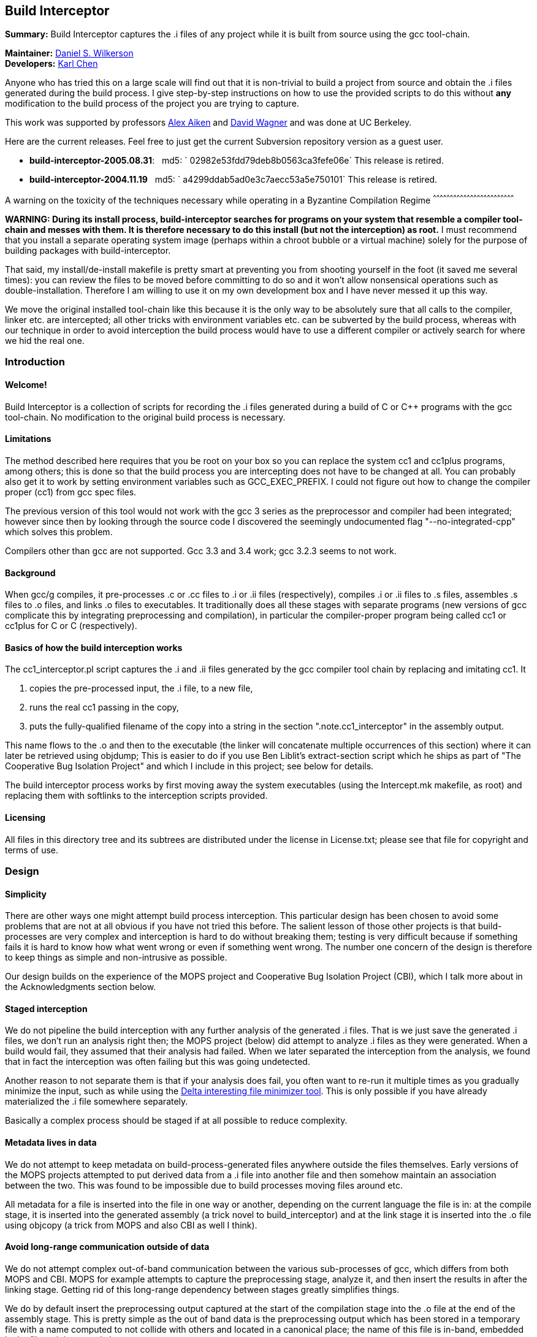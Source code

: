 Build Interceptor
-----------------

*Summary:* Build Interceptor captures the .i files of any project while
it is built from source using the gcc tool-chain.

*Maintainer:* http://danielwilkerson.com/[Daniel S. Wilkerson]  +
*Developers:* http://www.cs.berkeley.edu/~quarl/[Karl Chen]

Anyone who has tried this on a large scale will find out that it is
non-trivial to build a project from source and obtain the .i files
generated during the build process. I give step-by-step instructions on
how to use the provided scripts to do this without *any* modification to
the build process of the project you are trying to capture.

This work was supported by professors
http://theory.stanford.edu/~aiken/[Alex Aiken] and
http://www.cs.berkeley.edu/~daw/[David Wagner] and was done at UC
Berkeley.

Here are the current releases. Feel free to just get the current
Subversion repository version as a guest user.

* *build-interceptor-2005.08.31*:
  md5: ` 02982e53fdd79deb8b0563ca3fefe06e`
  This release is retired.
* *build-interceptor-2004.11.19*
  md5: ` a4299ddab5ad0e3c7aecc53a5e750101`
  This release is retired.

A warning on the toxicity of the techniques necessary while operating in
a Byzantine Compilation Regime
^^^^^^^^^^^^^^^^^^^^^^^^^^^^^^^^^^^^^^^^^^^^^^^^^^^^^^^^^^^^^^^^^^^^^^^^

*WARNING: During its install process, build-interceptor searches for
programs on your system that resemble a compiler tool-chain and messes
with them. It is therefore necessary to do this install (but not the
interception) as root.* I must recommend that you install a separate
operating system image (perhaps within a chroot bubble or a virtual
machine) solely for the purpose of building packages with
build-interceptor.

That said, my install/de-install makefile is pretty smart at preventing
you from shooting yourself in the foot (it saved me several times): you
can review the files to be moved before committing to do so and it won't
allow nonsensical operations such as double-installation. Therefore I am
willing to use it on my own development box and I have never messed it
up this way.

We move the original installed tool-chain like this because it is the
only way to be absolutely sure that all calls to the compiler, linker
etc. are intercepted; all other tricks with environment variables etc.
can be subverted by the build process, whereas with our technique in
order to avoid interception the build process would have to use a
different compiler or actively search for where we hid the real one.

Introduction
~~~~~~~~~~~~

Welcome!
^^^^^^^^

Build Interceptor is a collection of scripts for recording the .i files
generated during a build of C or C++ programs with the gcc tool-chain.
No modification to the original build process is necessary.

Limitations
^^^^^^^^^^^

The method described here requires that you be root on your box so you
can replace the system cc1 and cc1plus programs, among others; this is
done so that the build process you are intercepting does not have to be
changed at all. You can probably also get it to work by setting
environment variables such as GCC_EXEC_PREFIX. I could not figure out
how to change the compiler proper (cc1) from gcc spec files.

The previous version of this tool would not work with the gcc 3 series
as the preprocessor and compiler had been integrated; however since then
by looking through the source code I discovered the seemingly
undocumented flag "--no-integrated-cpp" which solves this problem.

Compilers other than gcc are not supported. Gcc 3.3 and 3.4 work; gcc
3.2.3 seems to not work.

Background
^^^^^^^^^^

When gcc/g++ compiles, it pre-processes .c or .cc files to .i or .ii
files (respectively), compiles .i or .ii files to .s files, assembles .s
files to .o files, and links .o files to executables. It traditionally
does all these stages with separate programs (new versions of gcc
complicate this by integrating preprocessing and compilation), in
particular the compiler-proper program being called cc1 or cc1plus for C
or C++ (respectively).

Basics of how the build interception works
^^^^^^^^^^^^^^^^^^^^^^^^^^^^^^^^^^^^^^^^^^

The cc1_interceptor.pl script captures the .i and .ii files generated by
the gcc compiler tool chain by replacing and imitating cc1. It

1.  copies the pre-processed input, the .i file, to a new file,
2.  runs the real cc1 passing in the copy,
3.  puts the fully-qualified filename of the copy into a string in the
section ".note.cc1_interceptor" in the assembly output.

This name flows to the .o and then to the executable (the linker will
concatenate multiple occurrences of this section) where it can later be
retrieved using objdump; This is easier to do if you use Ben Liblit's
extract-section script which he ships as part of "The Cooperative Bug
Isolation Project" and which I include in this project; see below for
details.

The build interceptor process works by first moving away the system
executables (using the Intercept.mk makefile, as root) and replacing
them with softlinks to the interception scripts provided.

Licensing
^^^^^^^^^

All files in this directory tree and its subtrees are distributed under
the license in License.txt; please see that file for copyright and terms
of use.

Design
~~~~~~

Simplicity
^^^^^^^^^^

There are other ways one might attempt build process interception. This
particular design has been chosen to avoid some problems that are not at
all obvious if you have not tried this before. The salient lesson of
those other projects is that build-processes are very complex and
interception is hard to do without breaking them; testing is very
difficult because if something fails it is hard to know how what went
wrong or even if something went wrong. The number one concern of the
design is therefore to keep things as simple and non-intrusive as
possible.

Our design builds on the experience of the MOPS project and Cooperative
Bug Isolation Project (CBI), which I talk more about in the
Acknowledgments section below.

Staged interception
^^^^^^^^^^^^^^^^^^^

We do not pipeline the build interception with any further analysis of
the generated .i files. That is we just save the generated .i files, we
don't run an analysis right then; the MOPS project (below) did attempt
to analyze .i files as they were generated. When a build would fail,
they assumed that their analysis had failed. When we later separated the
interception from the analysis, we found that in fact the interception
was often failing but this was going undetected.

Another reason to not separate them is that if your analysis does fail,
you often want to re-run it multiple times as you gradually minimize the
input, such as while using the https://github.com/dsw/delta[Delta interesting
file minimizer tool]. This is only possible if you have already
materialized the .i file somewhere separately.

Basically a complex process should be staged if at all possible to
reduce complexity.

Metadata lives in data
^^^^^^^^^^^^^^^^^^^^^^

We do not attempt to keep metadata on build-process-generated files
anywhere outside the files themselves. Early versions of the MOPS
projects attempted to put derived data from a .i file into another file
and then somehow maintain an association between the two. This was found
to be impossible due to build processes moving files around etc.

All metadata for a file is inserted into the file in one way or another,
depending on the current language the file is in: at the compile stage,
it is inserted into the generated assembly (a trick novel to
build_interceptor) and at the link stage it is inserted into the .o file
using objcopy (a trick from MOPS and also CBI as well I think).

Avoid long-range communication outside of data
^^^^^^^^^^^^^^^^^^^^^^^^^^^^^^^^^^^^^^^^^^^^^^

We do not attempt complex out-of-band communication between the various
sub-processes of gcc, which differs from both MOPS and CBI. MOPS for
example attempts to capture the preprocessing stage, analyze it, and
then insert the results in after the linking stage. Getting rid of this
long-range dependency between stages greatly simplifies things.

We do by default insert the preprocessing output captured at the start
of the compilation stage into the .o file at the end of the assembly
stage. This is pretty simple as the out of band data is the
preprocessing output which has been stored in a temporary file with a
name computed to not collide with others and located in a canonical
place; the name of this file is in-band, embedded in the file as it is
passed along.

Avoid parsing complex command-lines
^^^^^^^^^^^^^^^^^^^^^^^^^^^^^^^^^^^

Similarly we manage to almost completely avoid parsing the command-line
arguments of gcc, though a few situations forced us to do it a little.
Again, the simplification of the process is huge; we only parse
arguments of simple tools such as cc1 and collect2; their command-lines
are much simpler as another tool uses them, not a human.

Something you might be tempted to do along these lines is to remove -O*
flags from the compile stage to speed things up, since perhaps you are
only interested in the .i files and not in actually using the resulting
executables. Removing -O* from the compile stage alone will not work, as
if it has been passed to the preprocessing stage the compile stage will
fail to compile it due to various things having been inlined. I suppose
it would work to remove it from all stages, probably using the gcc spec
file mechanism, but I don't consider it worth the complexity and
possibility of failure.

Goals and amount of interception
~~~~~~~~~~~~~~~~~~~~~~~~~~~~~~~~

Only use what you need
^^^^^^^^^^^^^^^^^^^^^^

What tools must be intercepted during the build process depends on what
your goal is. You can turn off the interception of tools by removing
them from intercept.progs after it is built.

File-by-file
^^^^^^^^^^^^

For a file-by-file analysis of source code, you simply need the source
files after pre-processing. It is sufficient to just intercept
cc1/cc1plus and (after running reorg_build.pl) look at the resulting .i
files.

Note that even if you do not intercept cpp/cpp0/tradcpp0/gcc -E, the gcc
spec file will tell gcc to not pass -P which means there should always
be line directives in the .i file. So if your analysis finds an error,
it can always map it back to the original source line.

Whole-program
^^^^^^^^^^^^^

For a whole-program analysis of all the source in the package, you need
to know for each executable which .i files went into it. Each such
executable (and any other files produced by the linker) will result in a
.ld file which lists all the .i files that went into it that were
compiled during the build.

For a really whole-program analysis that also looks at libraries, or if
you wanted to modify the .i files, recompile, and re-link, you need to
know *all* the .o files that went into an executable. For this you will
need to also intercept collect2, which is implemented; however the
script reorg.pl would also have to be extended to extract the linker
--trace output, but this is straightforward.

You would want to intercept 'as' to make a mapping between .s files
output by cc1/cc1plus and .o files linked together by the linker as well
as the command-line. It would probably be best to insert the metadata
after assembly using objcopy, just as with collect2.

Source-to-source
^^^^^^^^^^^^^^^^

If you wanted to do a source-to-source transformation on the original
source you would need the preprocessing command line as well, and so
would have to intercept cpp/cpp0/tradcpp0/gcc -E; probably you would
insert the metadata into the file as the initializer of a global string
variable with an unusual name.

"Replaying" a build process from the interception record is probably
trickier than one might at first imagine: build processes sometimes do
strange things such as move files around. You would have to intercept mv
and perhaps rm etc. I have not done this but it is not hard given the
infrastructure. One thing you will likely want is for the build process
to be deterministic, so the make interceptor removes -j from the command
line; try out the TestMake.mk makefile with and without it.

Miscellaneous difficulties with gcc layering
^^^^^^^^^^^^^^^^^^^^^^^^^^^^^^^^^^^^^^^^^^^^

You might have to experiment to figure out exactly what which layer to
intercept. I am using gcc 3.4.0 and it seems that neither cpp nor gcc -E
call each other nor a program called cpp0, which seems to not exist
anymore; however perhaps gcc 2.95.3 does. Similarly, ld does not call
collect2, though the gcc source code suggests in a comment that they are
interchangeable; why do the both exist? To assist in this
experimentation, each interceptor script prints at the start its 1)
name, 2) parent process id, 3) own process id and 4) arguments all to
standard error (this may have been commented out, just uncomment).

Using the scripts
~~~~~~~~~~~~~~~~~

Setup
^^^^^

This is the one-time initial setup of build_interceptor. Note that as is
traditional, commands executed as a normal user are preceded by a '$'
and those executed as root are preceded by a '#'.

NOTE: Build interceptor is incompatible with ccache. If you have ccache
installed, turn it off first by moving the ccache scripts away first.

* Make a place to put the .i files in your $HOME directory.
+
--------------------------------
    $ cd
    $ mkdir preproc-foo1
    $ ln -s preproc-foo1 preproc
--------------------------------
* Build the intercept.progs and other support files.
+
----------
    $ make
----------
+
Now check that the files you want to intercept are generated in
intercept.progs. You can change this file if you need to, but only do it
while build interception is off! Otherwise you can get into an
inconsistent state.

Interception
^^^^^^^^^^^^

* Move your system gcc to gcc_orig and link gcc to gcc_interceptor.pl.
+
------------------------------
    $ cd; cd build_interceptor
    $ su
    # make -f Intercept.mk on
------------------------------
+
You could exit the root shell now, but I find it easier to instead just
leave one shell open as root for turning interception on and off and do
user things in another shell.
+
---------------------------------
    # exit (leave the root shell)
---------------------------------
+
At any time you can check the interception state; this works as root or
non-root, however other targets in Intercept.mk that mutate the system
state will check if you are root before allowing them.
+
--------------------------
    $ make -f Intercept.mk
--------------------------
+
If you are intercepting make as well and you want to avoid running the
intercepted make, you can do this while interception is on.
+
-------------------------------
    $ make_orig -f Intercept.mk
-------------------------------
* Build your project.
+
If you mess up and need to start over again, just do this.
+
----------------------
    $ rm -rf preproc/*
----------------------
+
If you want to build two different projects and capture both, just move
the link.
+
--------------------------------
    $ mkdir preproc-foo2
    $ ln -s preproc-foo2 preproc
--------------------------------
+
Before compiling anything else with gcc:
+
(1) Make the data read-only.
+
-------------------------------
    $ cd
    $ chmod -R a-w preproc-foo1
-------------------------------
+
(2) Point the preprocessor capture at another file.
+
--------------------------------
    $ mkdir preproc-junk
    $ ln -s preproc-junk preproc
--------------------------------
* When you are done, put gcc back where it was.
+
---------------------------------
    $ cd; cd build_interceptor
    $ su
    # make -f Intercept.mk off
    # exit (leave the root shell)
---------------------------------

Extraction
^^^^^^^^^^

After intercepting a build, one would like to access the intercepted .i
files. Build-interceptor comes with a script for just this purpose:
extract_build.pl. This script creates an 'abstraction' of the build
process: a directory containing 1) the intercepted .i files and 2) a
Makefile such that typing 'make' "replays" the build. That is, suppose
we have intercepted the build of an executable 'a.out'.

* We may then extract the entire build at once.
+
-------------------------------------------------
    $ extract_build.pl -infile a.out -outdir xdir
-------------------------------------------------
+
The result will be a new directory `xdir` that contains a Makefile and
some .i files in a src subdirectory. The generic_Makefile is the same
for all projects and contains the build logic; it is included by the
Makefile which has variables configured from interception of the build
process.
+
--------------------
    $ ls xdir
    Makefile
    generic_Makefile
    src
--------------------
* The xdir/Makefile is very simple: it just compiles each .i file and
links them together; therefore the extracted build process is much more
likely to be amenable to a static analysis or a source-to-source
transformation than the original build process. Changing to that
directory we may now rebuild a.out from those .i files.
+
---------------------------------------------------
    $ cd xdir
    $ make
    $ make check  # to run the resulting executable
---------------------------------------------------

I think it is possible however for extract_build.pl to fail to correctly
set up the Makefile, depending on the complexity of the original build
process. Therefore we give two more primitive ways of getting at the .i
files directly. First, the .i files are embedded into the ELF files; you
can get them out of the ELF as follows.

* Print out the metadata we inserted into the ELF.
+
----------------------------------------------------
    $ extract_section.pl .note.cc1_interceptor a.out
    (
            . . .
            md5:a78dd86286867621359f8629a7bad88e
    )
----------------------------------------------------
* Use this output to construct the name of the ELF section containing
the .i file and print that out.
+
---------------------------------------------------------------------
    $ extract_section.pl .file.a78dd86286867621359f8629a7bad88e a.out
    [... the .i file contents here...]
---------------------------------------------------------------------

However, even this method may cause problems, because for some huge
projects (Mozilla) the embedded .i files will cause the ELF file to
exceed the file size limit on some systems (like mine which is 2 Gig).
In case of this eventuality do as follows.

Turn off the "feature" that the .i file is embedded into the ELF by
setting the environment variable BUILD_INTERCEPTOR_DONT_EMBED_PREPROC or
commenting out this line in as_interceptor.pl

-----------------------------------------------------------------------
    system('objcopy', $outfile, '--add-section', ".file.$md5=$tmpfile")
-----------------------------------------------------------------------

The .i files may be found down in $HOME/preproc. Print out the name of
the temporary file where the .i file was saved; it is still there unless
you have intercepted another project in the mean time and also gotten
very unlucky.

---------------------------------------------------------------------------------
    $ extract_section.pl .note.cc1_interceptor a.out
    (
            . . .
            tmpfile:/home/dsw/preproc/./home/dsw/foo/hello.c-1153018736-18133
    )
---------------------------------------------------------------------------------

Files
^^^^^

Build-interceptor needs a place to put the pre-processed output,
the .i files.  The name of the directory where it puts them is
hard-coded into the scripts:

 * $HOME/preproc: where the scripts put the .i files.

However it is not recommended to use the tool by simply making a
preproc directory since after interception is over, you want to move
that directory so that other compilations on your system do not
inadvertently put more .i files in there.  Thus in the above
instructions I use a layer of indirection as follows:

 * $HOME/preproc-foo1: An actual directory for holding the .i files.

 * $HOME/preproc: a softlink to preproc-foo1 that should be moved as
   soon as interception is done.

Weaknesses / Bugs
^^^^^^^^^^^^^^^^^

The primary assumption is that there is a binary file gcc-VERSION
and that all other names such as "gcc" or "cc" are symbolic links (not
hard-links) to gcc-VERSION.  If this is not the case things will not
work.  In particular this assumption fails for Slackware.

Using this assumption, build-Interceptor gets the gcc version at
run time from the binary name.  If you have multiple gcc versions
installed simultaneously, they must be named gcc-x.y
(e.g. /usr/bin/gcc-3.4) for this version detecting to work.

Build-interceptor changes ongoingly to deal with various usage
scenarios.  There are some old scripts lying around that I don't to
get rid of but that are unlikely to work out of the box.  If I don't
explicitly mention that you should use a script, then it is not
guaranteed to work.

Acknowledgments
~~~~~~~~~~~~~~~

This work was supported by professors Alex Aiken and David Wagner and
was done at UC Berkeley.

I used code and ideas for build-process interception from two
different previous projects that dealt with this same problem.

 * The "The Cooperative Bug Isolation Project" by Ben Liblit

 * The MOPS project by Hao Chen where he and Geoff Morrison in
   particular worked on the build-process interception aspect.

The idea of inserting metadata into an unused section in ELF .o files
was borrowed from Ben and Hao.  I extended it back to the assembly
stage.

Ben Liblit, Hao Chen, John Kodumal, and Simon Goldsmith contributed to
the discussions leading to these scripts.  Thanks especially to Simon
Goldsmith for proof-reading this Readme [I of course take
responsibility for any remaining mistakes].

Thanks to Andy Begel for his in-depth explanation of dynamic linking
under various circumstances and operating systems.

---------------------------------------------------------------------------------
